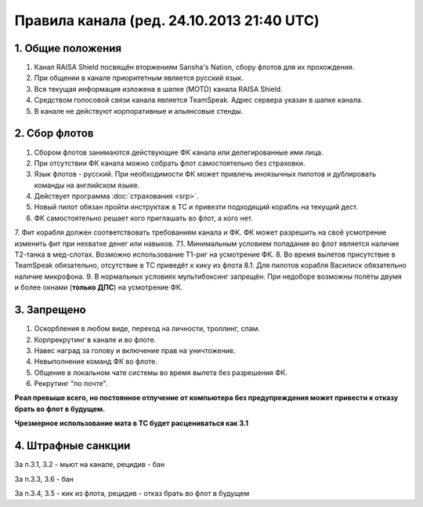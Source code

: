 Правила канала (ред. 24.10.2013 21:40 UTC)
==========================================

1. Общие положения
------------------

1. Канал RAISA Shield посвящён вторжениям Sansha's Nation, сбору флотов для их прохождения.
2. При общении в канале приоритетным является русский язык.
3. Вся текущая информация изложена в шапке (MOTD) канала RAISA Shield.
4. Средством голосовой связи канала является TeamSpeak. Адрес сервера указан в шапке канала.
5. В канале не действуют корпоративные и альянсовые стенды.

2. Сбор флотов
--------------

1. Сбором флотов занимаются действующие ФК канала или делегированные ими лица.
2. При отсутствии ФК канала можно собрать флот самостоятельно без страховки.
3. Язык флотов - русский. При необходимости ФК может привлечь иноязычных пилотов и дублировать команды на английском языке.
4. Действует программа :doc:`страхования <srp>`.
5. Новый пилот обязан пройти инструктаж в ТС и привезти подходящий корабль на текущий дест.
6. ФК самостоятельно решает кого приглашать во флот, а кого нет.
7. Фит корабля должен соответствовать требованиям канала и ФК. ФК может разрешить на своё усмотрение изменить фит при нехватке денег или навыков.
7.1. Минимальным условием попадания во флот является наличие Т2-танка в мед-слотах. Возможно использование Т1-риг на усмотрение ФК.
8. Во время вылетов присутствие в TeamSpeak обязательно, отсутствие в ТС приведёт к кику из флота
8.1. Для пилотов корабля Василиск обязательно наличие микрофона.
9. В нормальных условиях мультибоксинг запрещён. При недоборе возможны полёты двумя и более окнами (**только ДПС**) на усмотрение ФК.

3. Запрещено
------------

1. Оскорбления в любом виде, переход на личности, троллинг, спам.
2. Корпрекрутинг в канале и во флоте.
3. Навес наград за голову и включение прав на уничтожение.
4. Невыполнение команд ФК во флоте.
5. Общение в локальном чате системы во время вылета без разрешения ФК.
6. Рекрутинг "по почте".

**Реал превыше всего, но постоянное отлучение от компьютера без предупреждения может привести к отказу брать во флот в будущем.**

**Чрезмерное использование мата в ТС будет расцениваться как 3.1**

4. Штрафные санкции
-------------------

За п.3.1, 3.2 - мьют на канале, рецидив - бан

За п.3.3, 3.6 - бан

За п.3.4, 3.5 - кик из флота, рецидив - отказ брать во флот в будущем